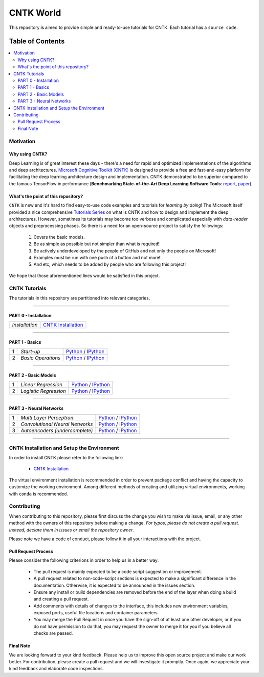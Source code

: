 
***************
CNTK World
***************
.. image:: https://img.shields.io/badge/contributions-welcome-brightgreen.svg?style=flat
    :target: https://github.com/astorfi/Keras-Examples/pulls
.. image:: https://badges.frapsoft.com/os/v2/open-source.svg?v=102
    :target: https://github.com/ellerbrock/open-source-badge/


This repository is aimed to provide simple and ready-to-use tutorials for CNTK. Each tutorial has a ``source code``.

.. image:: _img/mainpage/CNTK-World.gif

.. The links.
.. .. _wiki: https://github.com/astorfi/TensorFlow-World/wiki

#################
Table of Contents
#################
.. contents::
  :local:
  :depth: 4

============
Motivation
============

~~~~~~~~~~~~~~~~~
Why using CNTK?
~~~~~~~~~~~~~~~~~
Deep Learning is of great interest these days - there's a need for rapid and optimized implementations
of the algorithms and deep architectures. `Microsoft Cognitive Toolkit (CNTK)`_ is designed to provide a free
and fast-and-easy platform for facilitating the deep learning architecture design and implementation.
CNTK demonstrated to be superior compared to the famous TensorFlow in performance (**Benchmarking State-of-the-Art Deep Learning Software Tools**: `report`_, `paper`_).

.. Benchmarking State-of-the-Art Deep Learning Software Tools
.. _report: http://dlbench.comp.hkbu.edu.hk/
.. _paper: https://arxiv.org/pdf/1608.07249.pdf
.. _Microsoft Cognitive Toolkit (CNTK): https://docs.microsoft.com/en-us/cognitive-toolkit/reasons-to-switch-from-tensorflow-to-cntk
~~~~~~~~~~~~~~~~~~~~~~~~~~~~~~~~~~~~
What's the point of this repository?
~~~~~~~~~~~~~~~~~~~~~~~~~~~~~~~~~~~~

``CNTK`` is new and it's hard to find easy-to-use code examples and tutorials for *learning by doing*!
The Microsoft itself provided a nice comprehensive `Tutorials Series`_ on what is CNTK and how to design
and implement the deep architectures. However, sometimes its tutorials may become too verbose and complicated especially
with *data-reader* objects and preprocessing phases. So there is a need for an open-source project to satisfy the followings:

  1. Covers the basic models.
  2. Be as simple as possible but not simpler than what is required!
  3. Be actively underdeveloped by the people of GitHub and not only the people on Microsoft!
  4. Examples must be run with one push of a button and not more!
  5. And etc, which needs to be added by people who are following this project!

We hope that those aforementioned lines would be satisfied in this project.

.. _Tutorials Series: https://cntk.ai/pythondocs/tutorials.html


================
CNTK Tutorials
================
The tutorials in this repository are partitioned into relevant categories.

==========================

~~~~~~~~~~~~~~~~~~~~~
PART 0 - Installation
~~~~~~~~~~~~~~~~~~~~~

.. image:: _img/mainpage/installation.gif
   :height: 100px
   :width: 200 px
   :scale: 50 %
   :alt: alternate text
   :align: right
   :target: https://github.com/astorfi/CNTK-World/tree/master/docs/tutorials/installation


+--------------------------------------+-------------------------------------------------+
| *Installation*                       | `CNTK Installation`_                            |
+--------------------------------------+-------------------------------------------------+

==========================

~~~~~~~~~~~~~~~
PART 1 - Basics
~~~~~~~~~~~~~~~

.. image:: _img/mainpage/basics.png
   :height: 100px
   :width: 200 px
   :scale: 50 %
   :alt: alternate text
   :align: right

+----+-----------------------------------+-----------------------------------------------------------------------------------------------+
| 1  | *Start-up*                        | `Python <welcomesourcecode_>`_     / `IPython <ipythonwelcome_>`_                             |
+----+-----------------------------------+-----------------------------------------------------------------------------------------------+
| 2  | *Basic Operations*                | `Python <basicoperationpython_>`_  / `IPython <ipythonbasicoperation_>`_                      |
+----+-----------------------------------+-----------------------------------------------------------------------------------------------+

==========================

~~~~~~~~~~~~~~~~~~~~~
PART 2 - Basic Models
~~~~~~~~~~~~~~~~~~~~~

.. image:: _img/mainpage/logisticregression.png
   :height: 100px
   :width: 200 px
   :scale: 50 %
   :alt: alternate text
   :align: right

+----+-----------------------------------+-----------------------------------------------------------------------------------------------+
| 1  | *Linear Regression*               | `Python <linearregressionpython_>`_     / `IPython <ipythonlinearregression_>`_               |
+----+-----------------------------------+-----------------------------------------------------------------------------------------------+
| 2  | *Logistic Regression*             | `Python <logisticregressionpython_>`_   / `IPython <ipythonlogisticregression_>`_             |
+----+-----------------------------------+-----------------------------------------------------------------------------------------------+

==========================

~~~~~~~~~~~~~~~~~~~~~~~~~
PART 3 - Neural Networks
~~~~~~~~~~~~~~~~~~~~~~~~~

.. image:: _img/mainpage/CNNs.png
   :height: 100px
   :width: 200 px
   :scale: 50 %
   :alt: alternate text
   :align: right

+----+-----------------------------------+-----------------------------------------------------------------------------------------------+
| 1  | *Multi Layer Perceptron*          | `Python <MLPpython_>`_                              / `IPython <ipythonMLP_>`_                |
+----+-----------------------------------+-----------------------------------------------------------------------------------------------+
| 2  | *Convolutional Neural Networks*   | `Python <CNNpython_>`_                              / `IPython <ipythonCNN_>`_                |
+----+-----------------------------------+-----------------------------------------------------------------------------------------------+
| 3  | *Autoencoders (undercomplete)*    | `Python <AEUpython_>`_                              / `IPython <ipythonAEU_>`_                |
+----+-----------------------------------+-----------------------------------------------------------------------------------------------+

==========================


.. ~~~~~~~~~~~~
.. **Welcome**
.. ~~~~~~~~~~~~

.. The tutorial in this section is just a simple entrance to TensorFlow world.

.. _welcomesourcecode: codes/Python/p01-warmup/0-welcome/welcome.py
.. _ipythonwelcome: codes/IPython/p01-warmup/0-welcome/welcome.ipynb

.. _basicoperationpython: codes/Python/p01-warmup/1-basicoperations/basicoperations.py
.. _ipythonbasicoperation: codes/IPython/p01-warmup/1-basicoperations/basicoperations.ipynb

.. ~~~~~~~~~~~~
.. **Basic Models**
.. ~~~~~~~~~~~~

.. _linearregressionpython: codes/Python/p02-basic-models/1-linear-regression/linear-regression.py
.. _ipythonlinearregression: codes/IPython/p02-basic-models/1-linear-regression/linear-regression.ipynb

.. _logisticregressionpython: codes/Python/p02-basic-models/2-logistic-regression/logistic-regression.py
.. _ipythonlogisticregression: codes/IPython/p02-basic-models/2-logistic-regression/logistic-regression.ipynb

.. ~~~~~~~~~~~~
.. **Neural**
.. ~~~~~~~~~~~~

.. _MLPpython: codes/Python/p03-neural-networks/1-multilayer-perceptron/multilayer-perceptron.py
.. _ipythonMLP: codes/IPython/p03-neural-networks/1-multilayer-perceptron/multilayer-perceptron.ipynb

.. _CNNpython: codes/Python/p03-neural-networks/2-convolutional-neural-networks/convolutional-nn.py
.. _ipythonCNN: codes/IPython/p03-neural-networks/2-convolutional-neural-networks/convolutional-nn.ipynb

.. _AEUpython: codes/Python/p03-neural-networks/3-autoencoders/autoencoders.py
.. _ipythonAEU: codes/IPython/p03-neural-networks/3-autoencoders/autoencoders.ipynb




=============================================
CNTK Installation and Setup the Environment
=============================================

.. _CNTK Installation: docs/tutorials/installation

In order to install CNTK please refer to the following link:

  * `CNTK Installation`_


.. .. image:: _img/mainpage/installation.gif
    :target: https://www.youtube.com/watch?v=_3JFEPk4qQY&t=2s


The virtual environment installation is recommended in order to prevent package
conflict and having the capacity to customize the working environment. Among different
methods of creating and utilizing virtual environments, working with ``conda`` is
recommended.

.. =====================
.. Some Useful Tutorials
.. =====================

  .. * `TensorFlow Examples <https://github.com/aymericdamien/TensorFlow-Examples>`_ - TensorFlow tutorials and code examples for beginners
  .. * `Sungjoon's TensorFlow-101 <https://github.com/sjchoi86/Tensorflow-101>`_ - TensorFlow tutorials written in Python with Jupyter Notebook
  .. * `Terry Um’s TensorFlow Exercises <https://github.com/terryum/TensorFlow_Exercises>`_ - Re-create the codes from other TensorFlow examples
  .. * `Classification on time series <https://github.com/guillaume-chevalier/LSTM-Human-Activity-Recognition>`_ - Recurrent Neural Network classification in TensorFlow with LSTM on cellphone sensor data



=============
Contributing
=============

When contributing to this repository, please first discuss the change you wish to make via issue,
email, or any other method with the owners of this repository before making a change. *For typos, please
do not create a pull request. Instead, declare them in issues or email the repository owner*.

Please note we have a code of conduct, please follow it in all your interactions with the project.

~~~~~~~~~~~~~~~~~~~~
Pull Request Process
~~~~~~~~~~~~~~~~~~~~

Please consider the following criterions in order to help us in a better way:

  * The pull request is mainly expected to be a code script suggestion or improvement.
  * A pull request related to non-code-script sections is expected to make a significant difference in the documentation. Otherwise, it is expected to be announced in the issues section.
  * Ensure any install or build dependencies are removed before the end of the layer when doing a build and creating a pull request.
  * Add comments with details of changes to the interface, this includes new environment variables, exposed ports, useful file locations and container parameters.
  * You may merge the Pull Request in once you have the sign-off of at least one other developer, or if you do not have permission to do that, you may request the owner to merge it for you if you believe all checks are passed.

~~~~~~~~~~~
Final Note
~~~~~~~~~~~

We are looking forward to your kind feedback. Please help us to improve this open source project and make our work better.
For contribution, please create a pull request and we will investigate it promptly. Once again, we appreciate
your kind feedback and elaborate code inspections.
